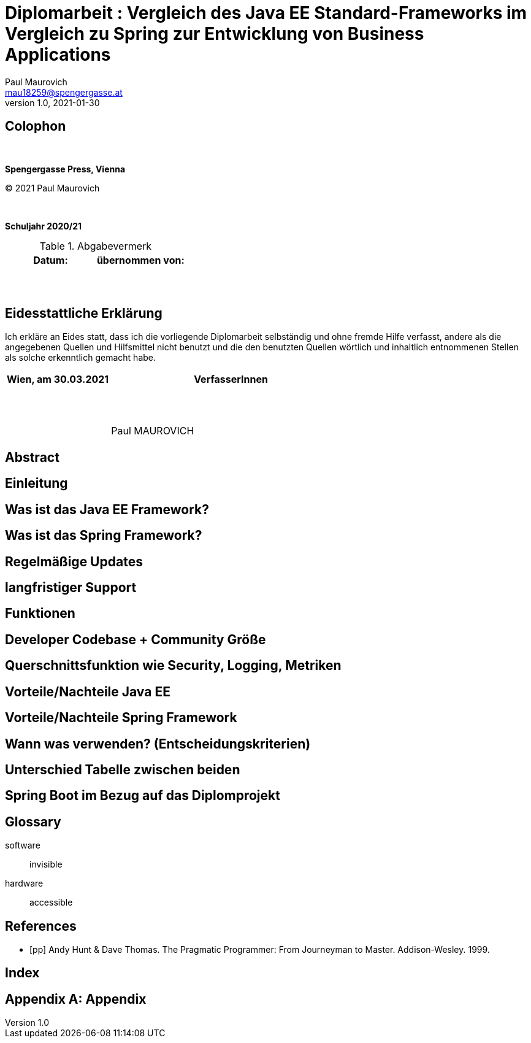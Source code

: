 = Diplomarbeit : Vergleich des Java EE Standard-Frameworks im Vergleich zu Spring zur Entwicklung von Business Applications
Paul Maurovich <mau18259@spengergasse.at>
v1.0, 2021-01-30

:doctype: book

:toc:
:toc-title: Inhaltsverzeichnis
:toclevels: 3

:blankline: pass:[ +]

[colophon, right]
== Colophon

{blankline}

*Spengergasse Press, Vienna*

(C) 2021 Paul Maurovich

{blankline}

*Schuljahr 2020/21*

.Abgabevermerk
[cols="50,50", options="header"]
|===
|Datum:
|übernommen von:

|{blankline}
 {blankline}
|{blankline}
 {blankline}
|===

[eidesstattliche-erklaerung]
== Eidesstattliche Erklärung

Ich erkläre an Eides statt, dass ich die vorliegende Diplomarbeit selbständig
und ohne fremde Hilfe verfasst, andere als die angegebenen Quellen und
Hilfsmittel nicht benutzt und die den benutzten Quellen wörtlich und
inhaltlich entnommenen Stellen als solche erkenntlich gemacht habe.

[cols="30,70", options="header"]
|===
|Wien, am 30.03.2021
|VerfasserInnen

|{blankline}
|{blankline}
 {blankline}
 {blankline}
 Paul MAUROVICH
|===

[abstract]
== Abstract

<<<

//include::chapters/01-personal-topic-grueneis.adoc[]

<<<

//include::chapters/02-personal-topic-unger.adoc[]

<<<
== Einleitung
// Was war meine Aufgabe im Projekt

== Was ist das Java EE Framework?
//Erklärung, Benutzung etc.
== Was ist das Spring Framework?
//Erklärung, Benutzung, was gehört alles dazu etc.
== Regelmäßige Updates
// Update Verfügbarkeit, Wartbarkeit, Stable Versions, gibt es noch Updates?
== langfristiger Support
// Gibt es noch Support für Java EE? Wie lange kann man damit rechnen?

== Funktionen
// 1. Spring Funktionen, Features etc.
// 2. Java EE Funktionen, Features etc.

== Developer Codebase + Community Größe
// Wie groß ist Community, Stackoverflow, Aktualität etc.

== Querschnittsfunktion wie Security, Logging, Metriken
== Vorteile/Nachteile Java EE
// Tabelle PRO Contra

== Vorteile/Nachteile Spring Framework
// Tabelle PRO Contra

== Wann was verwenden? (Entscheidungskriterien)
== Unterschied Tabelle zwischen beiden
// USPs von beiden

== Spring Boot im Bezug auf das Diplomprojekt
// Warum wir es verwenden anstatt Java EE etc.

[glossary]
== Glossary

software:: invisible
hardware:: accessible

<<<

[bibliography]
== References

- [[[pp]]] Andy Hunt & Dave Thomas. The Pragmatic Programmer:
  From Journeyman to Master. Addison-Wesley. 1999.

<<<

[index]
== Index

<<<

[appendix]
== Appendix

:appendix-caption: Appendix
:sectnums:

